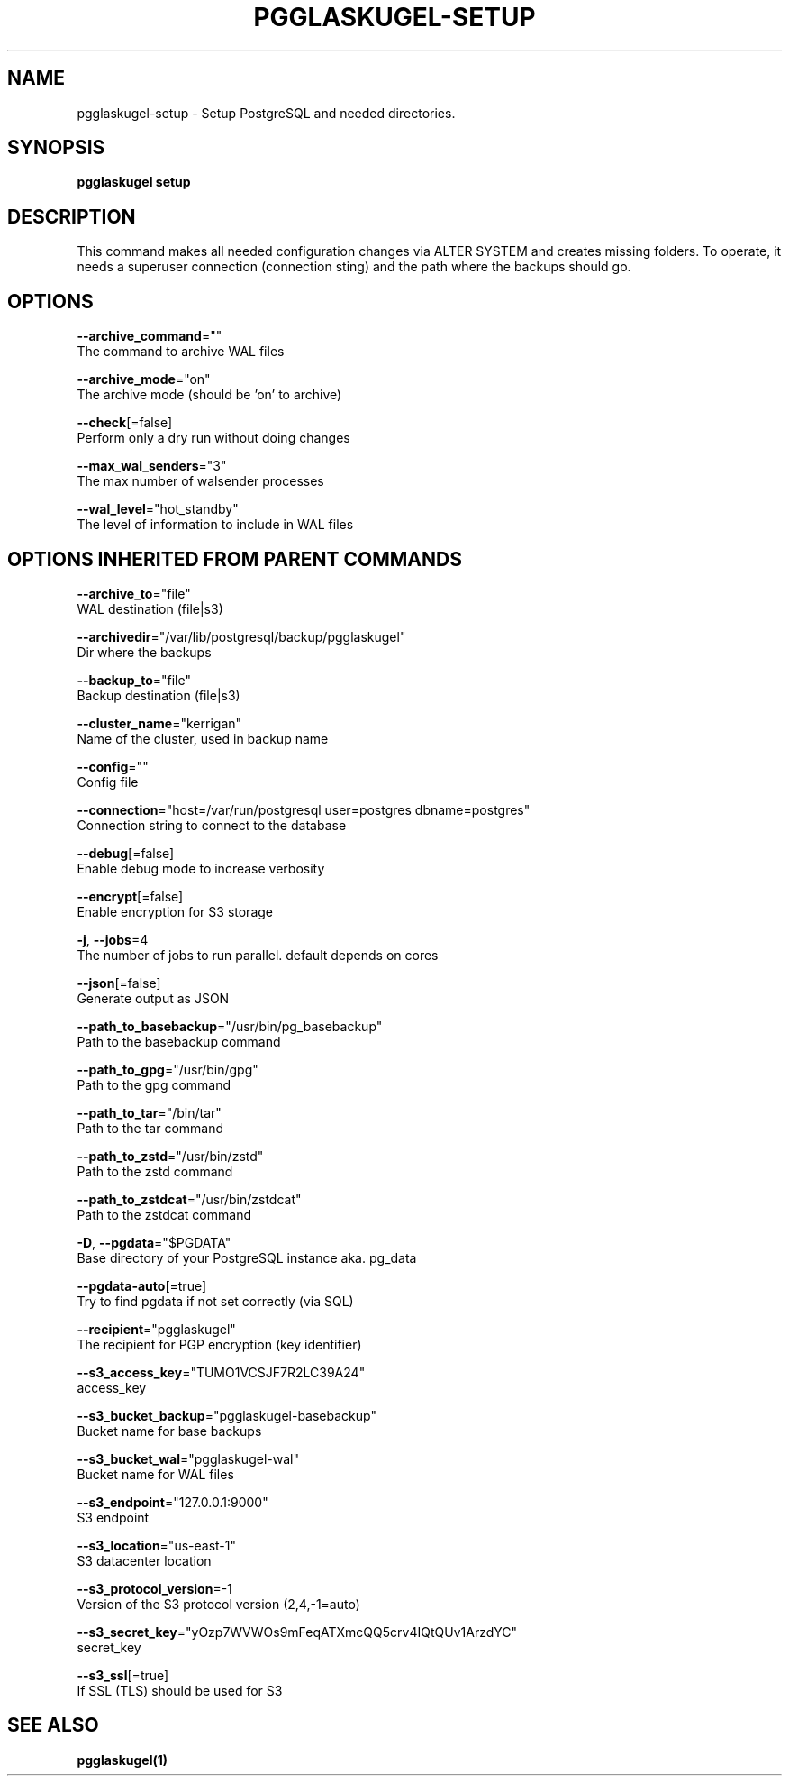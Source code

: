 .TH "PGGLASKUGEL\-SETUP" "1" "Apr 2017" "pgGlaskugel 0.7" "pgGlaskugel Manual" 
.nh
.ad l


.SH NAME
.PP
pgglaskugel\-setup \- Setup PostgreSQL and needed directories.


.SH SYNOPSIS
.PP
\fBpgglaskugel setup\fP


.SH DESCRIPTION
.PP
This command makes all needed configuration changes via ALTER SYSTEM and creates missing folders. To operate, it needs a superuser connection (connection sting) and the path where the backups should go.


.SH OPTIONS
.PP
\fB\-\-archive\_command\fP=""
    The command to archive WAL files

.PP
\fB\-\-archive\_mode\fP="on"
    The archive mode (should be 'on' to archive)

.PP
\fB\-\-check\fP[=false]
    Perform only a dry run without doing changes

.PP
\fB\-\-max\_wal\_senders\fP="3"
    The max number of walsender processes

.PP
\fB\-\-wal\_level\fP="hot\_standby"
    The level of information to include in WAL files


.SH OPTIONS INHERITED FROM PARENT COMMANDS
.PP
\fB\-\-archive\_to\fP="file"
    WAL destination (file|s3)

.PP
\fB\-\-archivedir\fP="/var/lib/postgresql/backup/pgglaskugel"
    Dir where the backups

.PP
\fB\-\-backup\_to\fP="file"
    Backup destination (file|s3)

.PP
\fB\-\-cluster\_name\fP="kerrigan"
    Name of the cluster, used in backup name

.PP
\fB\-\-config\fP=""
    Config file

.PP
\fB\-\-connection\fP="host=/var/run/postgresql user=postgres dbname=postgres"
    Connection string to connect to the database

.PP
\fB\-\-debug\fP[=false]
    Enable debug mode to increase verbosity

.PP
\fB\-\-encrypt\fP[=false]
    Enable encryption for S3 storage

.PP
\fB\-j\fP, \fB\-\-jobs\fP=4
    The number of jobs to run parallel. default depends on cores

.PP
\fB\-\-json\fP[=false]
    Generate output as JSON

.PP
\fB\-\-path\_to\_basebackup\fP="/usr/bin/pg\_basebackup"
    Path to the basebackup command

.PP
\fB\-\-path\_to\_gpg\fP="/usr/bin/gpg"
    Path to the gpg command

.PP
\fB\-\-path\_to\_tar\fP="/bin/tar"
    Path to the tar command

.PP
\fB\-\-path\_to\_zstd\fP="/usr/bin/zstd"
    Path to the zstd command

.PP
\fB\-\-path\_to\_zstdcat\fP="/usr/bin/zstdcat"
    Path to the zstdcat command

.PP
\fB\-D\fP, \fB\-\-pgdata\fP="$PGDATA"
    Base directory of your PostgreSQL instance aka. pg\_data

.PP
\fB\-\-pgdata\-auto\fP[=true]
    Try to find pgdata if not set correctly (via SQL)

.PP
\fB\-\-recipient\fP="pgglaskugel"
    The recipient for PGP encryption (key identifier)

.PP
\fB\-\-s3\_access\_key\fP="TUMO1VCSJF7R2LC39A24"
    access\_key

.PP
\fB\-\-s3\_bucket\_backup\fP="pgglaskugel\-basebackup"
    Bucket name for base backups

.PP
\fB\-\-s3\_bucket\_wal\fP="pgglaskugel\-wal"
    Bucket name for WAL files

.PP
\fB\-\-s3\_endpoint\fP="127.0.0.1:9000"
    S3 endpoint

.PP
\fB\-\-s3\_location\fP="us\-east\-1"
    S3 datacenter location

.PP
\fB\-\-s3\_protocol\_version\fP=\-1
    Version of the S3 protocol version (2,4,\-1=auto)

.PP
\fB\-\-s3\_secret\_key\fP="yOzp7WVWOs9mFeqATXmcQQ5crv4IQtQUv1ArzdYC"
    secret\_key

.PP
\fB\-\-s3\_ssl\fP[=true]
    If SSL (TLS) should be used for S3


.SH SEE ALSO
.PP
\fBpgglaskugel(1)\fP
